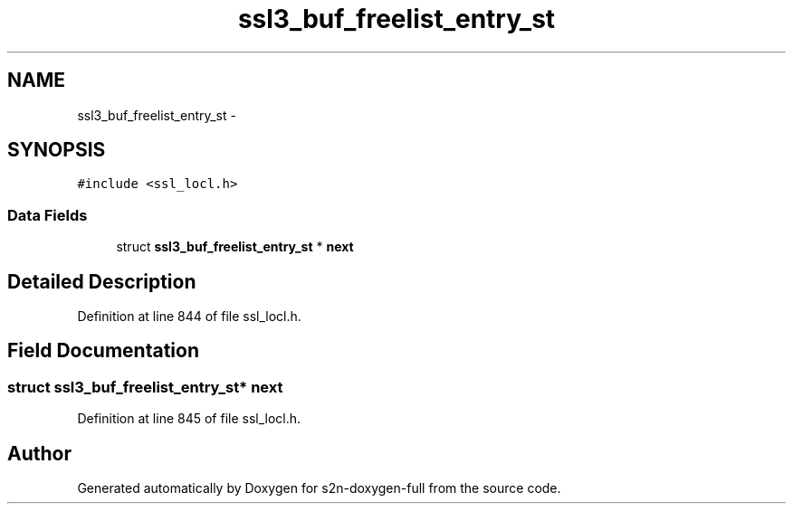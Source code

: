 .TH "ssl3_buf_freelist_entry_st" 3 "Fri Aug 19 2016" "s2n-doxygen-full" \" -*- nroff -*-
.ad l
.nh
.SH NAME
ssl3_buf_freelist_entry_st \- 
.SH SYNOPSIS
.br
.PP
.PP
\fC#include <ssl_locl\&.h>\fP
.SS "Data Fields"

.in +1c
.ti -1c
.RI "struct \fBssl3_buf_freelist_entry_st\fP * \fBnext\fP"
.br
.in -1c
.SH "Detailed Description"
.PP 
Definition at line 844 of file ssl_locl\&.h\&.
.SH "Field Documentation"
.PP 
.SS "struct \fBssl3_buf_freelist_entry_st\fP* next"

.PP
Definition at line 845 of file ssl_locl\&.h\&.

.SH "Author"
.PP 
Generated automatically by Doxygen for s2n-doxygen-full from the source code\&.
